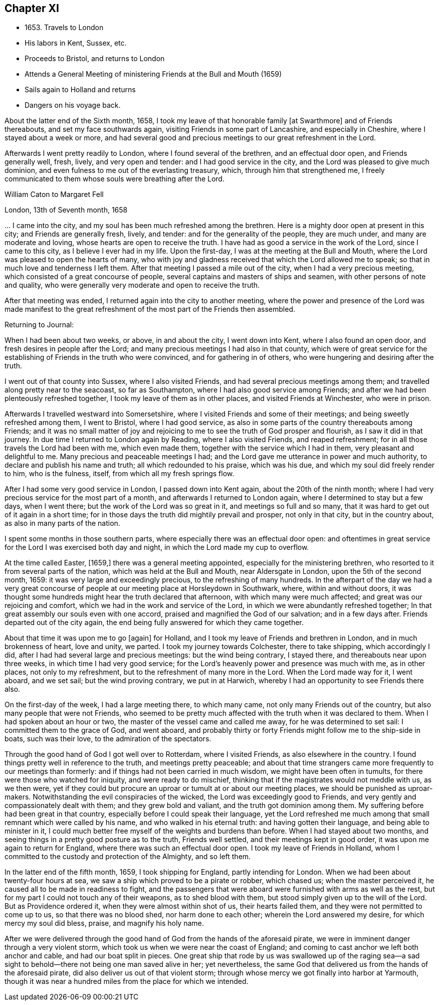 == Chapter XI

[.chapter-synopsis]
* 1653+++.+++ Travels to London
* His labors in Kent, Sussex, etc.
* Proceeds to Bristol, and returns to London
* Attends a General Meeting of ministering Friends at the Bull and Mouth (1659)
* Sails again to Holland and returns
* Dangers on his voyage back.

About the latter end of the Sixth month, 1658,
I took my leave of that honorable family +++[+++at Swarthmore+++]+++
and of Friends thereabouts, and set my face southwards again,
visiting Friends in some part of Lancashire, and especially in Cheshire,
where I stayed about a week or more,
and had several good and precious meetings to our great refreshment in the Lord.

Afterwards I went pretty readily to London, where I found several of the brethren,
and an effectual door open, and Friends generally well, fresh, lively,
and very open and tender: and I had good service in the city,
and the Lord was pleased to give much dominion,
and even fulness to me out of the everlasting treasury, which,
through him that strengthened me,
I freely communicated to them whose souls were breathing after the Lord.

[.embedded-content-document.letter]
--

[.letter-heading]
William Caton to Margaret Fell

[.signed-section-context-open]
London, 13th of Seventh month, 1658

&hellip; I came into the city, and my soul has been much refreshed among the brethren.
Here is a mighty door open at present in this city; and Friends are generally fresh,
lively, and tender: and for the generality of the people, they are much under,
and many are moderate and loving, whose hearts are open to receive the truth.
I have had as good a service in the work of the Lord, since I came to this city,
as I believe I ever had in my life.
Upon the first-day, I was at the meeting at the Bull and Mouth,
where the Lord was pleased to open the hearts of many,
who with joy and gladness received that which the Lord allowed me to speak;
so that in much love and tenderness I left them.
After that meeting I passed a mile out of the city, when I had a very precious meeting,
which consisted of a great concourse of people,
several captains and masters of ships and seamen, with other persons of note and quality,
who were generally very moderate and open to receive the truth.

After that meeting was ended, I returned again into the city to another meeting,
where the power and presence of the Lord was made manifest to the
great refreshment of the most part of the Friends then assembled.

--

[.offset]
Returning to Journal:

When I had been about two weeks, or above, in and about the city, I went down into Kent,
where I also found an open door, and fresh desires in people after the Lord;
and many precious meetings I had also in that county,
which were of great service for the establishing
of Friends in the truth who were convinced,
and for gathering in of others, who were hungering and desiring after the truth.

I went out of that county into Sussex, where I also visited Friends,
and had several precious meetings among them;
and travelled along pretty near to the seacoast, so far as Southampton,
where I had also good service among Friends;
and after we had been plenteously refreshed together,
I took my leave of them as in other places, and visited Friends at Winchester,
who were in prison.

Afterwards I travelled westward into Somersetshire,
where I visited Friends and some of their meetings;
and being sweetly refreshed among them, I went to Bristol, where I had good service,
as also in some parts of the country thereabouts among Friends;
and it was no small matter of joy and rejoicing to me
to see the truth of God prosper and flourish,
as I saw it did in that journey.
In due time I returned to London again by Reading, where I also visited Friends,
and reaped refreshment; for in all those travels the Lord had been with me,
which even made them, together with the service which I had in them,
very pleasant and delightful to me.
Many precious and peaceable meetings I had;
and the Lord gave me utterance in power and much authority,
to declare and publish his name and truth; all which redounded to his praise,
which was his due, and which my soul did freely render to him, who is the fulness,
itself, from which all my fresh springs flow.

After I had some very good service in London, I passed down into Kent again,
about the 20th of the ninth month;
where I had very precious service for the most part of a month,
and afterwards I returned to London again, where I determined to stay but a few days,
when I went there; but the work of the Lord was so great in it,
and meetings so full and so many,
that it was hard to get out of it again in a short time;
for in those days the truth did mightily prevail and prosper, not only in that city,
but in the country about, as also in many parts of the nation.

I spent some months in those southern parts,
where especially there was an effectual door open:
and oftentimes in great service for the Lord I was exercised both day and night,
in which the Lord made my cup to overflow.

At the time called Easter, +++[+++1659,+++]+++
there was a general meeting appointed, especially for the ministering brethren,
who resorted to it from several parts of the nation,
which was held at the Bull and Mouth, near Aldersgate in London,
upon the 5th of the second month, 1659: it was very large and exceedingly precious,
to the refreshing of many hundreds.
In the afterpart of the day we had a very great concourse of
people at our meeting place at Horsleydown in Southwark,
where, within and without doors,
it was thought some hundreds might hear the truth declared that afternoon,
with which many were much affected; and great was our rejoicing and comfort,
which we had in the work and service of the Lord,
in which we were abundantly refreshed together;
In that great assembly our souls even with one accord,
praised and magnified the God of our salvation; and in a few days after.
Friends departed out of the city again,
the end being fully answered for which they came together.

About that time it was upon me to go +++[+++again+++]+++
for Holland, and I took my leave of Friends and brethren in London,
and in much brokenness of heart, love and unity, we parted.
I took my journey towards Colchester, there to take shipping, which accordingly I did,
after I had had several large and precious meetings: but the wind being contrary,
I stayed there, and thereabouts near upon three weeks,
in which time I had very good service;
for the Lord`'s heavenly power and presence was much with me, as in other places,
not only to my refreshment, but to the refreshment of many more in the Lord.
When the Lord made way for it, I went aboard, and we set sail;
but the wind proving contrary, we put in at Harwich,
whereby I had an opportunity to see Friends there also.

On the first-day of the week, I had a large meeting there, to which many came,
not only many Friends out of the country, but also many people that were not Friends,
who seemed to be pretty much affected with the truth when it was declared to them.
When I had spoken about an hour or two, the master of the vessel came and called me away,
for he was determined to set sail: I committed them to the grace of God, and went aboard,
and probably thirty or forty Friends might follow me to the ship-side in boats,
such was their love, to the admiration of the spectators.

Through the good hand of God I got well over to Rotterdam, where I visited Friends,
as also elsewhere in the country.
I found things pretty well in reference to the truth, and meetings pretty peaceable;
and about that time strangers came more frequently to our meetings than formerly:
and if things had not been carried in much wisdom, we might have been often in tumults,
for there were those who watched for iniquity, and were ready to do mischief,
thinking that if the magistrates would not meddle with us, as we then were,
yet if they could but procure an uproar or tumult at or about our meeting places,
we should be punished as uproar-makers.
Notwithstanding the evil conspiracies of the wicked,
the Lord was exceedingly good to Friends,
and very gently and compassionately dealt with them; and they grew bold and valiant,
and the truth got dominion among them.
My suffering before had been great in that country,
especially before I could speak their language,
yet the Lord refreshed me much among that small remnant which were called by his name,
and who walked in his eternal truth: and having gotten their language,
and being able to minister in it,
I could much better free myself of the weights and burdens than before.
When I had stayed about two months,
and seeing things in a pretty good posture as to the truth,
Friends well settled, and their meetings kept in good order,
it was upon me again to return for England, where there was such an effectual door open.
I took my leave of Friends in Holland,
whom I committed to the custody and protection of the Almighty, and so left them.

In the latter end of the fifth month, 1659, I took shipping for England,
partly intending for London.
When we had been about twenty-four hours at sea,
we saw a ship which proved to be a pirate or robber, which chased us;
when the master perceived it, he caused all to be made in readiness to fight,
and the passengers that were aboard were furnished with arms as well as the rest,
but for my part I could not touch any of their weapons, as to shed blood with them,
but stood simply given up to the will of the Lord.
But as Providence ordered it, when they were almost within shot of us,
their hearts failed them, and they were not permitted to come up to us,
so that there was no blood shed, nor harm done to each other;
wherein the Lord answered my desire, for which mercy my soul did bless, praise,
and magnify his holy name.

After we were delivered through the good hand of
God from the hands of the aforesaid pirate,
we were in imminent danger through a very violent storm,
which took us when we were near the coast of England;
and coming to cast anchor we left both anchor and cable,
and had our boat split in pieces.
One great ship that rode by us was swallowed up of the raging sea--a
sad sight to behold--there not being one man saved alive in her;
yet nevertheless, the same God that delivered us from the hands of the aforesaid pirate,
did also deliver us out of that violent storm;
through whose mercy we got finally into harbor at Yarmouth,
though it was near a hundred miles from the place for which we intended.
